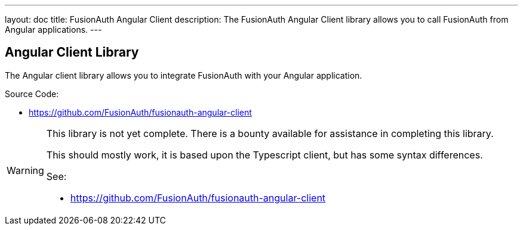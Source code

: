 ---
layout: doc
title: FusionAuth Angular Client
description: The FusionAuth Angular Client library allows you to call FusionAuth from Angular applications.
---

:sectnumlevels: 0

== Angular Client Library

The Angular client library allows you to integrate FusionAuth with your Angular application.

Source Code:

* https://github.com/FusionAuth/fusionauth-angular-client

[WARNING]
====
This library is not yet complete. There is a bounty available for assistance in completing this library.

This should mostly work, it is based upon the Typescript client, but has some syntax differences.

See:

* https://github.com/FusionAuth/fusionauth-angular-client
====